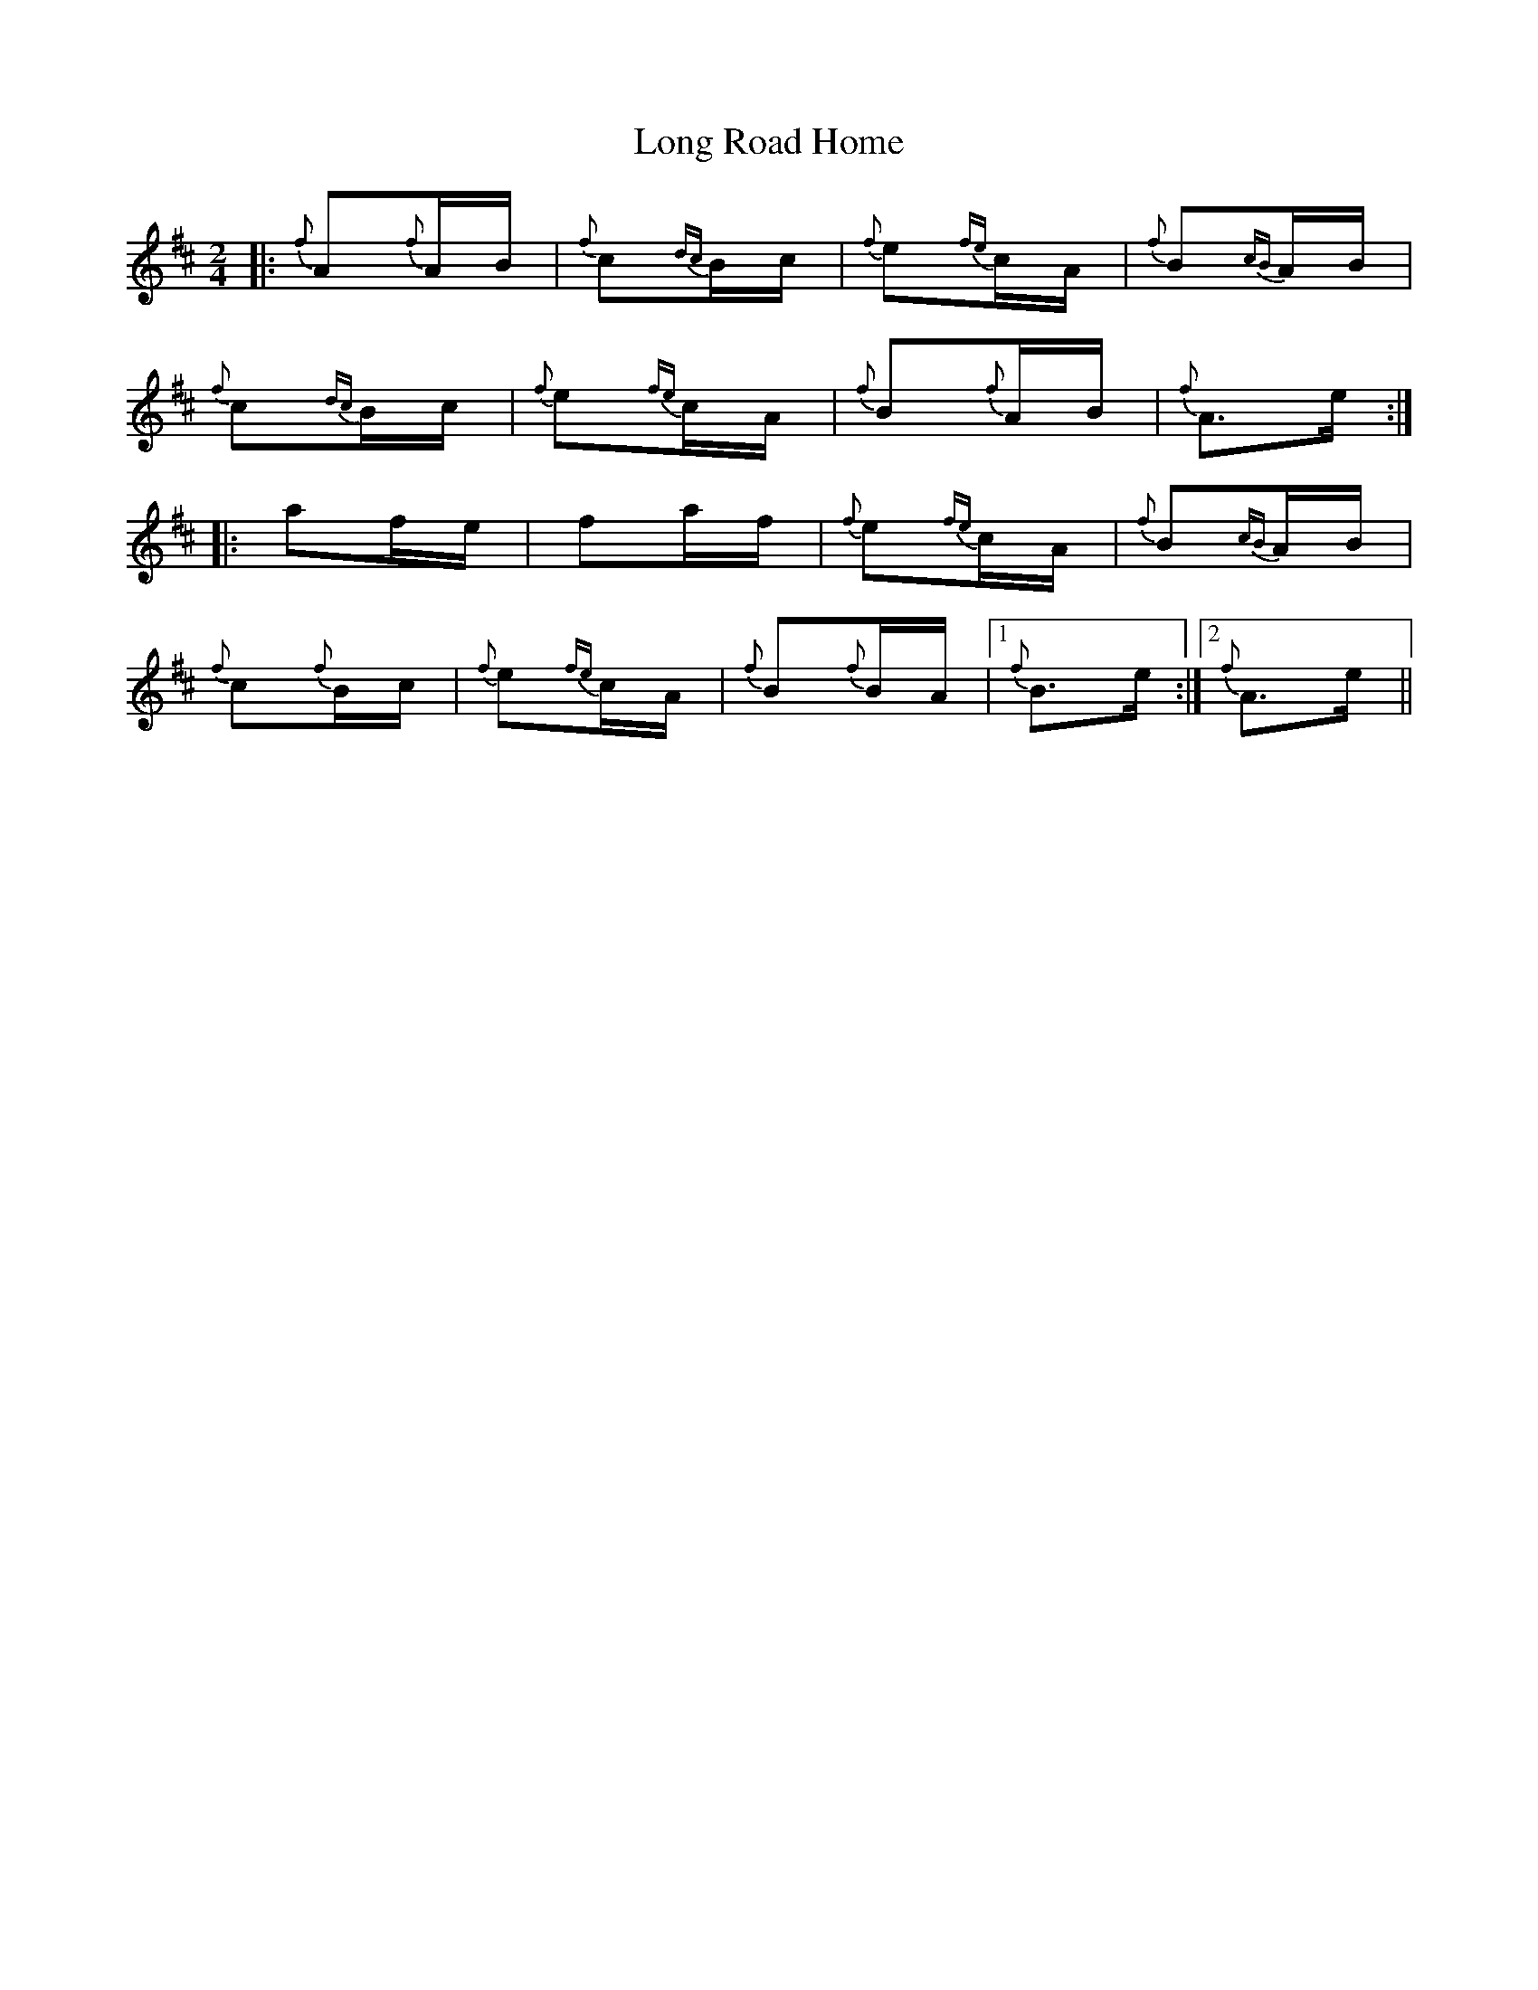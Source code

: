X: 24099
T: Long Road Home
R: polka
M: 2/4
K: Amixolydian
|:{f}A2{f}AB|{f}c2{dc}Bc|{f}e2{fe}cA|{f}B2{cB}AB|
{f}c2{dc}Bc|{f}e2{fe}cA|{f}B2{f}AB|{f}A3e:|
|:a2fe|f2af|{f}e2{fe}cA|{f}B2{cB}AB|
{f}c2{f}Bc|{f}e2{fe}cA|{f}B2{f}BA|1 {f}B3e:|2 {f}A3e||

